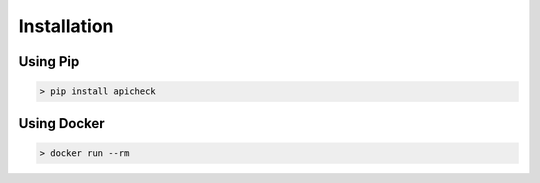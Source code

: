 Installation
============

Using Pip
---------


.. code-block:: console

    > pip install apicheck


Using Docker
------------


.. code-block:: console

    > docker run --rm